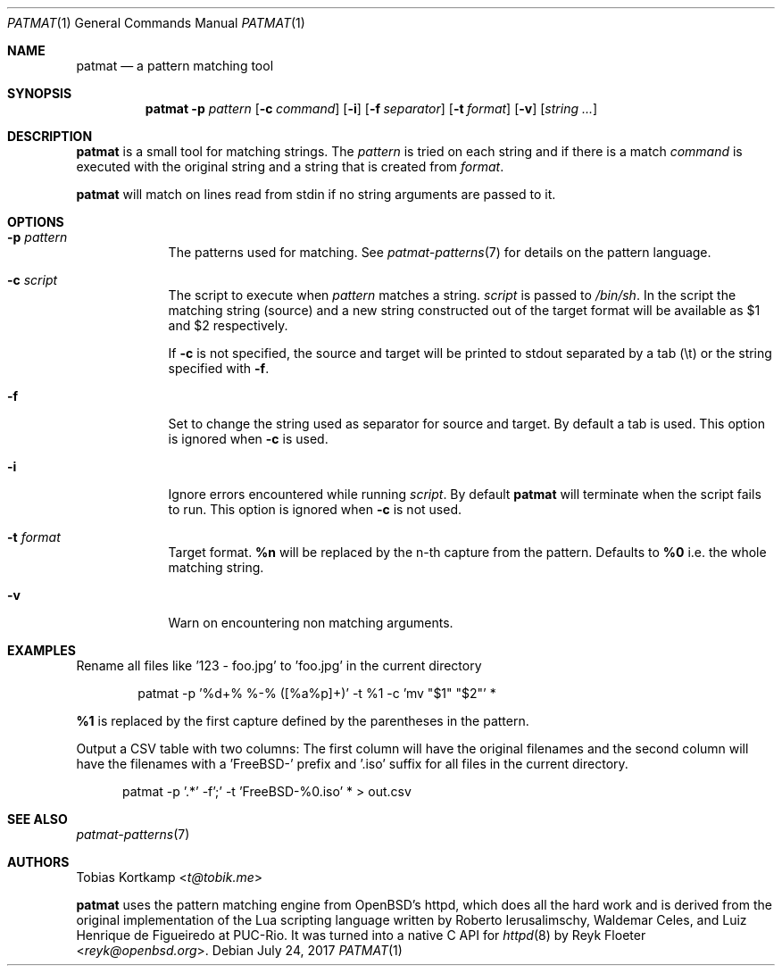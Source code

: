 .\"
.\" Copyright (c) 2015-2017 Tobias Kortkamp <t@tobik.me>
.\"
.\" Permission to use, copy, modify, and/or distribute this software for any
.\" purpose with or without fee is hereby granted, provided that the above
.\" copyright notice and this permission notice appear in all copies.
.\"
.\" THE SOFTWARE IS PROVIDED "AS IS" AND THE AUTHOR DISCLAIMS ALL WARRANTIES
.\" WITH REGARD TO THIS SOFTWARE INCLUDING ALL IMPLIED WARRANTIES OF
.\" MERCHANTABILITY AND FITNESS. IN NO EVENT SHALL THE AUTHOR BE LIABLE FOR ANY
.\" SPECIAL, DIRECT, INDIRECT, OR CONSEQUENTIAL DAMAGES OR ANY DAMAGES
.\" WHATSOEVER RESULTING FROM LOSS OF USE, DATA OR PROFITS, WHETHER IN AN ACTION
.\" OF CONTRACT, NEGLIGENCE OR OTHER TORTIOUS ACTION, ARISING OUT OF OR IN
.\" CONNECTION WITH THE USE OR PERFORMANCE OF THIS SOFTWARE.
.\"
.Dd July 24, 2017
.Dt PATMAT 1
.Os
.Sh NAME
.Nm patmat
.Nd "a pattern matching tool"
.Sh SYNOPSIS
.Nm
.Fl p Ar pattern
.Op Fl c Ar command
.Op Fl i
.Op Fl f Ar separator
.Op Fl t Ar format
.Op Fl v
.Op Ar string ...
.Sh DESCRIPTION
.Nm
is a small tool for matching strings.
The
.Ar pattern
is tried on each string and if there is a match
.Ar command
is executed with the original string and a string that is created from
.Ar format .
.Pp
.Nm
will match on lines read from stdin if no string arguments are passed
to it.
.Sh OPTIONS
.Bl -tag -width ".Cm command"
.It Fl p Ar pattern
The patterns used for matching.
See
.Xr patmat-patterns 7
for details on the
pattern language.
.It Fl c Ar script
The script to execute when
.Ar pattern
matches a string.
.Ar script
is passed to
.Pa /bin/sh .
In the script the matching string (source) and a new string
constructed out of the target format will be available as $1 and $2
respectively.
.Pp
If
.Fl c
is not specified, the source and target will be printed to stdout
separated by a tab (\\t) or the string specified with
.Fl f .
.It Fl f
Set to change the string used as separator for source and target.
By default a tab is used.  This option is ignored when
.Fl c
is used.
.It Fl i
Ignore errors encountered while running
.Ar script .
By default
.Nm
will terminate when the script fails to run.
This option is ignored when
.Fl c
is not used.
.It Fl t Ar format
Target format.
\fB%n\fP will be replaced by the n-th capture from the pattern.
Defaults to \fB%0\fP i.e. the whole matching string.
.It Fl v
Warn on encountering non matching arguments.
.El
.Sh EXAMPLES
Rename all files like '123 - foo.jpg' to 'foo.jpg' in the current directory
.Bd -literal -offset indent
patmat -p '%d+% %-% ([%a%p]+)' -t %1 -c 'mv "$1" "$2"' *
.Ed
.Pp
\fB%1\fP is replaced by the first capture defined by the parentheses
in the pattern.
.Pp
Output a CSV table with two columns: The first column will have the
original filenames and the second column will have the filenames with
a 'FreeBSD-' prefix and '.iso' suffix for all files in the current
directory.
.Bd -literal -offset ident
patmat -p '.*' -f';' -t 'FreeBSD-%0.iso' * > out.csv
.Ed
.Pp
.Sh SEE ALSO
.Xr patmat-patterns 7
.Sh AUTHORS
.An Tobias Kortkamp Aq Mt t@tobik.me
.Pp
.Nm
uses the pattern matching engine from OpenBSD's httpd, which does all
the hard work and is derived from the original implementation of the
Lua scripting language written by
.An -nosplit
.An Roberto Ierusalimschy ,
.An Waldemar Celes ,
and
.An Luiz Henrique de Figueiredo
at PUC-Rio.
It was turned into a native C API for
.Xr httpd 8
by
.An Reyk Floeter Aq Mt reyk@openbsd.org .
